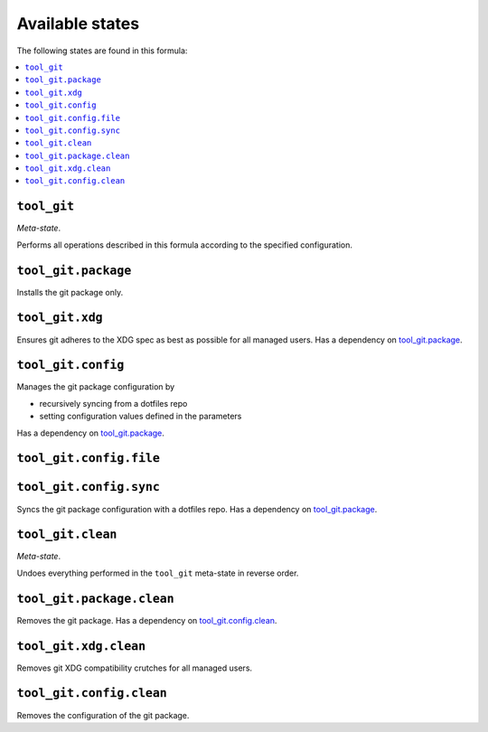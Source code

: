 Available states
----------------

The following states are found in this formula:

.. contents::
   :local:


``tool_git``
~~~~~~~~~~~~
*Meta-state*.

Performs all operations described in this formula according to the specified configuration.


``tool_git.package``
~~~~~~~~~~~~~~~~~~~~
Installs the git package only.


``tool_git.xdg``
~~~~~~~~~~~~~~~~
Ensures git adheres to the XDG spec
as best as possible for all managed users.
Has a dependency on `tool_git.package`_.


``tool_git.config``
~~~~~~~~~~~~~~~~~~~
Manages the git package configuration by

* recursively syncing from a dotfiles repo
* setting configuration values defined in the parameters

Has a dependency on `tool_git.package`_.


``tool_git.config.file``
~~~~~~~~~~~~~~~~~~~~~~~~



``tool_git.config.sync``
~~~~~~~~~~~~~~~~~~~~~~~~
Syncs the git package configuration
with a dotfiles repo.
Has a dependency on `tool_git.package`_.


``tool_git.clean``
~~~~~~~~~~~~~~~~~~
*Meta-state*.

Undoes everything performed in the ``tool_git`` meta-state
in reverse order.


``tool_git.package.clean``
~~~~~~~~~~~~~~~~~~~~~~~~~~
Removes the git package.
Has a dependency on `tool_git.config.clean`_.


``tool_git.xdg.clean``
~~~~~~~~~~~~~~~~~~~~~~
Removes git XDG compatibility crutches for all managed users.


``tool_git.config.clean``
~~~~~~~~~~~~~~~~~~~~~~~~~
Removes the configuration of the git package.



